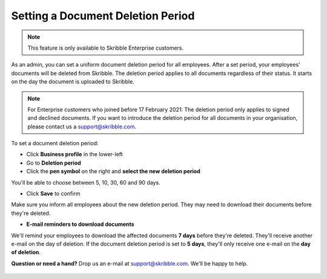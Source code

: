 .. _account-deletionperiod:

==================================
Setting a Document Deletion Period
==================================

.. NOTE::
   This feature is only available to Skribble Enterprise customers.

As an admin, you can set a uniform document deletion period for all employees. After a set period, your employees' documents will be deleted from Skribble. The deletion period applies to all documents regardless of their status. It starts on the day the document is uploaded to Skribble.

.. NOTE::
   For Enterprise customers who joined before 17 February 2021: The deletion period only applies to signed and declined documents. If you want to introduce the deletion period for all documents in your organisation, please contact us a support@skribble.com.


To set a document deletion period:

- Click **Business profile** in the lower-left
    
- Go to **Deletion period**

- Click the **pen symbol** on the right and **select the new deletion period**

You'll be able to choose between 5, 10, 30, 60 and 90 days.
    
- Click **Save** to confirm

Make sure you inform all employees about the new deletion period. They may need to download their documents before they're deleted.
    
- **E-mail reminders to download documents**

We'll remind your employees to download the affected documents **7 days** before they're deleted. They'll receive another e-mail on the day of deletion. If the document deletion period is set to **5 days**, they'll only receive one e-mail on the **day of deletion**.

**Question or need a hand?** Drop us an e-mail at `support@skribble.com`_. We'll be happy to help.
   
   .. _support@skribble.com: support@skribble.com
